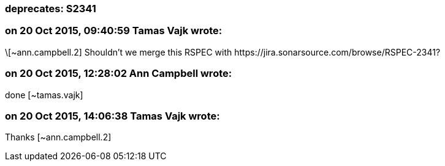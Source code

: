=== deprecates: S2341

=== on 20 Oct 2015, 09:40:59 Tamas Vajk wrote:
\[~ann.campbell.2] Shouldn't we merge this RSPEC with \https://jira.sonarsource.com/browse/RSPEC-2341?

=== on 20 Oct 2015, 12:28:02 Ann Campbell wrote:
done [~tamas.vajk]

=== on 20 Oct 2015, 14:06:38 Tamas Vajk wrote:
Thanks [~ann.campbell.2]

